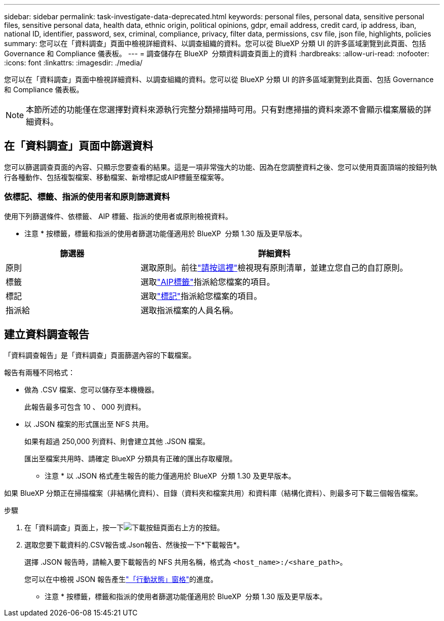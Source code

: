 ---
sidebar: sidebar 
permalink: task-investigate-data-deprecated.html 
keywords: personal files, personal data, sensitive personal files, sensitive personal data, health data, ethnic origin, political opinions, gdpr, email address, credit card, ip address, iban, national ID, identifier, password, sex, criminal, compliance, privacy, filter data, permissions, csv file, json file, highlights, policies 
summary: 您可以在「資料調查」頁面中檢視詳細資料、以調查組織的資料。您可以從 BlueXP 分類 UI 的許多區域瀏覽到此頁面、包括 Governance 和 Compliance 儀表板。 
---
= 調查儲存在 BlueXP  分類資料調查頁面上的資料
:hardbreaks:
:allow-uri-read: 
:nofooter: 
:icons: font
:linkattrs: 
:imagesdir: ./media/


[role="lead"]
您可以在「資料調查」頁面中檢視詳細資料、以調查組織的資料。您可以從 BlueXP 分類 UI 的許多區域瀏覽到此頁面、包括 Governance 和 Compliance 儀表板。


NOTE: 本節所述的功能僅在您選擇對資料來源執行完整分類掃描時可用。只有對應掃描的資料來源不會顯示檔案層級的詳細資料。



== 在「資料調查」頁面中篩選資料

您可以篩選調查頁面的內容、只顯示您要查看的結果。這是一項非常強大的功能、因為在您調整資料之後、您可以使用頁面頂端的按鈕列執行各種動作、包括複製檔案、移動檔案、新增標記或AIP標籤至檔案等。



=== 依標記、標籤、指派的使用者和原則篩選資料

使用下列篩選條件、依標籤、 AIP 標籤、指派的使用者或原則檢視資料。

[]
====
* 注意 * 按標籤，標籤和指派的使用者篩選功能僅適用於 BlueXP  分類 1.30 版及更早版本。

====
[cols="30,60"]
|===
| 篩選器 | 詳細資料 


| 原則 | 選取原則。前往link:task-using-policies.html["請按這裡"^]檢視現有原則清單，並建立您自己的自訂原則。 


| 標籤 | 選取link:task-org-private-data.html#categorize-your-data-using-aip-labels["AIP標籤"]指派給您檔案的項目。 


| 標記 | 選取link:task-org-private-data.html#apply-tags-to-manage-your-scanned-files["標記"]指派給您檔案的項目。 


| 指派給 | 選取指派檔案的人員名稱。 
|===


== 建立資料調查報告

「資料調查報告」是「資料調查」頁面篩選內容的下載檔案。

報告有兩種不同格式：

* 做為 .CSV 檔案、您可以儲存至本機機器。
+
此報告最多可包含 10 、 000 列資料。

* 以 .JSON 檔案的形式匯出至 NFS 共用。
+
如果有超過 250,000 列資料、則會建立其他 .JSON 檔案。

+
匯出至檔案共用時、請確定 BlueXP 分類具有正確的匯出存取權限。

+
[]
====
* 注意 * 以 .JSON 格式產生報告的能力僅適用於 BlueXP  分類 1.30 及更早版本。

====


如果 BlueXP 分類正在掃描檔案（非結構化資料）、目錄（資料夾和檔案共用）和資料庫（結構化資料）、則最多可下載三個報告檔案。

.步驟
. 在「資料調查」頁面上，按一下image:button_download.png["下載按鈕"]頁面右上方的按鈕。
. 選取您要下載資料的.CSV報告或.Json報告、然後按一下*下載報告*。
+
選擇 .JSON 報告時，請輸入要下載報告的 NFS 共用名稱，格式為 `<host_name>:/<share_path>`。

+
您可以在中檢視 JSON 報告產生link:task-view-compliance-actions.html["「行動狀態」窗格"]的進度。

+
[]
====
* 注意 * 按標籤，標籤和指派的使用者篩選功能僅適用於 BlueXP  分類 1.30 版及更早版本。

====

